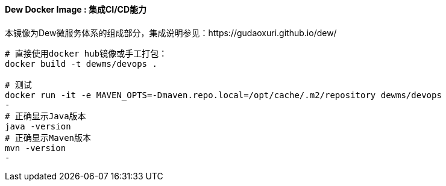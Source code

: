 ==== Dew Docker Image : 集成CI/CD能力

本镜像为Dew微服务体系的组成部分，集成说明参见：https://gudaoxuri.github.io/dew/

[source,bash]
----
# 直接使用docker hub镜像或手工打包：
docker build -t dewms/devops .

# 测试
docker run -it -e MAVEN_OPTS=-Dmaven.repo.local=/opt/cache/.m2/repository dewms/devops
-
# 正确显示Java版本
java -version
# 正确显示Maven版本
mvn -version
-
----